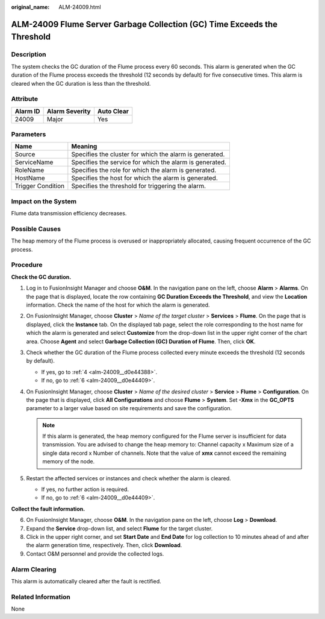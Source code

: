 :original_name: ALM-24009.html

.. _ALM-24009:

ALM-24009 Flume Server Garbage Collection (GC) Time Exceeds the Threshold
=========================================================================

Description
-----------

The system checks the GC duration of the Flume process every 60 seconds. This alarm is generated when the GC duration of the Flume process exceeds the threshold (12 seconds by default) for five consecutive times. This alarm is cleared when the GC duration is less than the threshold.

Attribute
---------

======== ============== ==========
Alarm ID Alarm Severity Auto Clear
======== ============== ==========
24009    Major          Yes
======== ============== ==========

Parameters
----------

+-------------------+---------------------------------------------------------+
| Name              | Meaning                                                 |
+===================+=========================================================+
| Source            | Specifies the cluster for which the alarm is generated. |
+-------------------+---------------------------------------------------------+
| ServiceName       | Specifies the service for which the alarm is generated. |
+-------------------+---------------------------------------------------------+
| RoleName          | Specifies the role for which the alarm is generated.    |
+-------------------+---------------------------------------------------------+
| HostName          | Specifies the host for which the alarm is generated.    |
+-------------------+---------------------------------------------------------+
| Trigger Condition | Specifies the threshold for triggering the alarm.       |
+-------------------+---------------------------------------------------------+

Impact on the System
--------------------

Flume data transmission efficiency decreases.

Possible Causes
---------------

The heap memory of the Flume process is overused or inappropriately allocated, causing frequent occurrence of the GC process.

Procedure
---------

**Check the GC duration.**

#. Log in to FusionInsight Manager and choose **O&M**. In the navigation pane on the left, choose **Alarm** > **Alarms**. On the page that is displayed, locate the row containing **GC Duration Exceeds the Threshold**, and view the **Location** information. Check the name of the host for which the alarm is generated.

#. On FusionInsight Manager, choose **Cluster** > *Name of the target cluster* > **Services** > **Flume**. On the page that is displayed, click the **Instance** tab. On the displayed tab page, select the role corresponding to the host name for which the alarm is generated and select **Customize** from the drop-down list in the upper right corner of the chart area. Choose **Agent** and select **Garbage Collection (GC) Duration of Flume**. Then, click **OK**.

#. Check whether the GC duration of the Flume process collected every minute exceeds the threshold (12 seconds by default).

   -  If yes, go to :ref:`4 <alm-24009__d0e44388>`.
   -  If no, go to :ref:`6 <alm-24009__d0e44409>`.

#. .. _alm-24009__d0e44388:

   On FusionInsight Manager, choose **Cluster** > *Name of the desired cluster* > **Service** > **Flume** > **Configuration**. On the page that is displayed, click **All Configurations** and choose **Flume** > **System**. Set **-Xmx** in the **GC_OPTS** parameter to a larger value based on site requirements and save the configuration.

   .. note::

      If this alarm is generated, the heap memory configured for the Flume server is insufficient for data transmission. You are advised to change the heap memory to: Channel capacity x Maximum size of a single data record x Number of channels. Note that the value of **xmx** cannot exceed the remaining memory of the node.

#. Restart the affected services or instances and check whether the alarm is cleared.

   -  If yes, no further action is required.
   -  If no, go to :ref:`6 <alm-24009__d0e44409>`.

**Collect the fault information.**

6. .. _alm-24009__d0e44409:

   On FusionInsight Manager, choose **O&M**. In the navigation pane on the left, choose **Log** > **Download**.

7. Expand the **Service** drop-down list, and select **Flume** for the target cluster.

8. Click |image1| in the upper right corner, and set **Start Date** and **End Date** for log collection to 10 minutes ahead of and after the alarm generation time, respectively. Then, click **Download**.

9. Contact O&M personnel and provide the collected logs.

Alarm Clearing
--------------

This alarm is automatically cleared after the fault is rectified.

Related Information
-------------------

None

.. |image1| image:: /_static/images/en-us_image_0000001532767398.png
